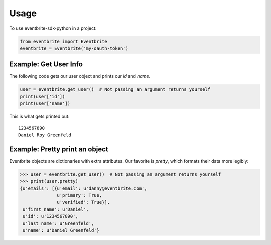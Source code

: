 ========
Usage
========

To use eventbrite-sdk-python in a project:

.. sourcecode:: python

    from eventbrite import Eventbrite
    eventbrite = Eventbrite('my-oauth-token')


Example: Get User Info
======================

The following code gets our user object and prints our `id` and `name`.

.. sourcecode:: python

    user = eventbrite.get_user()  # Not passing an argument returns yourself
    print(user['id'])
    print(user['name'])

This is what gets printed out:

::

    1234567890
    Daniel Roy Greenfeld


Example: Pretty print an object
===============================

Eventbrite objects are dictionaries with extra attributes. Our favorite is
`pretty`, which formats their data more legibly:

.. sourcecode:: python

    >>> user = eventbrite.get_user()  # Not passing an argument returns yourself
    >>> print(user.pretty)
    {u'emails': [{u'email': u'danny@eventbrite.com',
                  u'primary': True,
                  u'verified': True}],
     u'first_name': u'Daniel',
     u'id': u'1234567890',
     u'last_name': u'Greenfeld',
     u'name': u'Daniel Greenfeld'}

